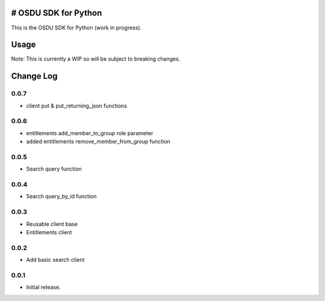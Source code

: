 # OSDU SDK for Python
=====================

This is the OSDU SDK for Python (work in progress).

Usage
=====

Note: This is currently a WIP so will be subject to breaking changes.

Change Log
==========
         
0.0.7
-----

- client put & put_returning_json functions
  
0.0.6
-----

- entitlements add_member_to_group role parameter
- added entitlements remove_member_from_group function
 
0.0.5
-----

- Search query function
      
0.0.4
-----

- Search query_by_id function

0.0.3
-----

- Reusable client base
- Entitlements client

0.0.2
-----

- Add basic search client
  
0.0.1
-----

- Initial release.
